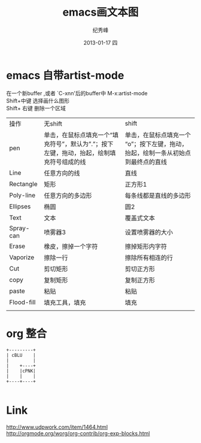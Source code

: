 # -*- coding:utf-8-unix -*-
#+LANGUAGE:  zh
#+TITLE:     emacs画文本图
#+AUTHOR:    纪秀峰
#+EMAIL:     jixiuf@gmail.com
#+DATE:     2013-01-17 四
#+DESCRIPTION:emacs画文本图
#+KEYWORDS:@Emacs artist-mode
#+OPTIONS:   H:2 num:nil toc:t \n:t @:t ::t |:t ^:nil -:t f:t *:t <:t
#+OPTIONS:   TeX:t LaTeX:t skip:nil d:nil todo:t pri:nil
#+TAGS: :Emacs:
* emacs 自带artist-mode
  在一个新buffer ,或者 `C-xnn'后的buffer中 M-x:artist-mode
  Shift+中键 选择画什么图形
  Shift+ 右键  删除一个区域
  | 操作       | 无shift                                                                                     | shift                                                                             |
  | pen        | 单击，在鼠标点填充一个“填充符号”，默认为”.”；按下左键，拖动，抬起，绘制填充符号组成的线 | 单击，在鼠标点填充一个“o”；按下左键，拖动，抬起，绘制一条从初始点到最终点的直线 |
  | Line       | 任意方向的线                                                                                | 直线                                                                              |
  | Rectangle  | 矩形                                                                                        | 正方形1                                                                           |
  | Poly-line  | 任意方向的多边形                                                                            | 每条线都是直线的多边形                                                            |
  | Ellipses   | 椭圆                                                                                        | 圆2                                                                               |
  | Text       | 文本                                                                                        | 覆盖式文本                                                                        |
  | Spray-can  | 喷雾器3                                                                                     | 设置喷雾器的大小                                                                  |
  | Erase      | 橡皮，擦掉一个字符                                                                          | 擦掉矩形内字符                                                                    |
  | Vaporize   | 擦除一行                                                                                    | 擦除所有相连的行                                                                  |
  | Cut        | 剪切矩形                                                                                    | 剪切正方形                                                                        |
  | copy       | 复制矩形                                                                                    | 复制正方形                                                                        |
  | paste      | 粘贴                                                                                        | 粘贴                                                                              |
  | Flood-fill | 填充工具，填充                                                                              | 填充                                                                              |
  |            |                                                                                             |                                                                                   |
* org 整合
  #+BEGIN_SRC ditaa :file ../img/blue.png   :cmdline -r -S
  +---------+
  | cBLU    |
  |         |
  |    +----+
  |    |cPNK|
  |    |    |
  +----+----+

  #+END_SRC

* Link
  http://www.udpwork.com/item/1464.html
  http://orgmode.org/worg/org-contrib/org-exp-blocks.html
